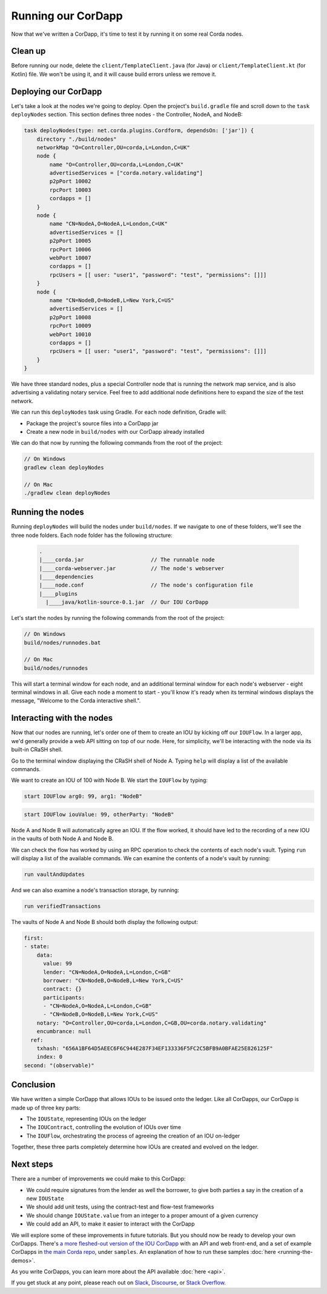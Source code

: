 .. highlight:: kotlin
.. raw:: html

   <script type="text/javascript" src="_static/jquery.js"></script>
   <script type="text/javascript" src="_static/codesets.js"></script>

Running our CorDapp
===================

Now that we've written a CorDapp, it's time to test it by running it on some real Corda nodes.

Clean up
--------
Before running our node, delete the ``client/TemplateClient.java`` (for Java) or ``client/TemplateClient.kt`` (for
Kotlin) file. We won't be using it, and it will cause build errors unless we remove it.

Deploying our CorDapp
---------------------
Let's take a look at the nodes we're going to deploy. Open the project's ``build.gradle`` file and scroll down to the
``task deployNodes`` section. This section defines three nodes - the Controller, NodeA, and NodeB:

.. container:: codeset

    .. code-block:: kotlin

        task deployNodes(type: net.corda.plugins.Cordform, dependsOn: ['jar']) {
            directory "./build/nodes"
            networkMap "O=Controller,OU=corda,L=London,C=UK"
            node {
                name "O=Controller,OU=corda,L=London,C=UK"
                advertisedServices = ["corda.notary.validating"]
                p2pPort 10002
                rpcPort 10003
                cordapps = []
            }
            node {
                name "CN=NodeA,O=NodeA,L=London,C=UK"
                advertisedServices = []
                p2pPort 10005
                rpcPort 10006
                webPort 10007
                cordapps = []
                rpcUsers = [[ user: "user1", "password": "test", "permissions": []]]
            }
            node {
                name "CN=NodeB,O=NodeB,L=New York,C=US"
                advertisedServices = []
                p2pPort 10008
                rpcPort 10009
                webPort 10010
                cordapps = []
                rpcUsers = [[ user: "user1", "password": "test", "permissions": []]]
            }
        }

We have three standard nodes, plus a special Controller node that is running the network map service, and is also
advertising a validating notary service. Feel free to add additional node definitions here to expand the size of the
test network.

We can run this ``deployNodes`` task using Gradle. For each node definition, Gradle will:

* Package the project's source files into a CorDapp jar
* Create a new node in ``build/nodes`` with our CorDapp already installed

We can do that now by running the following commands from the root of the project:

.. code:: python

    // On Windows
    gradlew clean deployNodes

    // On Mac
    ./gradlew clean deployNodes

Running the nodes
-----------------
Running ``deployNodes`` will build the nodes under ``build/nodes``. If we navigate to one of these folders, we'll see
the three node folders. Each node folder has the following structure:

    .. code:: python

        .
        |____corda.jar                     // The runnable node
        |____corda-webserver.jar           // The node's webserver
        |____dependencies
        |____node.conf                     // The node's configuration file
        |____plugins
          |____java/kotlin-source-0.1.jar  // Our IOU CorDapp

Let's start the nodes by running the following commands from the root of the project:

.. code:: python

    // On Windows
    build/nodes/runnodes.bat

    // On Mac
    build/nodes/runnodes

This will start a terminal window for each node, and an additional terminal window for each node's webserver - eight
terminal windows in all. Give each node a moment to start - you'll know it's ready when its terminal windows displays
the message, "Welcome to the Corda interactive shell.".

  .. image:: resources/running_node.png
     :scale: 25%
     :align: center

Interacting with the nodes
--------------------------
Now that our nodes are running, let's order one of them to create an IOU by kicking off our ``IOUFlow``. In a larger
app, we'd generally provide a web API sitting on top of our node. Here, for simplicity, we'll be interacting with the
node via its built-in CRaSH shell.

Go to the terminal window displaying the CRaSH shell of Node A. Typing ``help`` will display a list of the available
commands.

We want to create an IOU of 100 with Node B. We start the ``IOUFlow`` by typing:

.. container:: codeset

    .. code-block:: java

        start IOUFlow arg0: 99, arg1: "NodeB"

    .. code-block:: kotlin

        start IOUFlow iouValue: 99, otherParty: "NodeB"

Node A and Node B will automatically agree an IOU. If the flow worked, it should have led to the recording of a new IOU
in the vaults of both Node A and Node B.

We can check the flow has worked by using an RPC operation to check the contents of each node's vault. Typing ``run``
will display a list of the available commands. We can examine the contents of a node's vault by running:

.. code:: python

     run vaultAndUpdates

And we can also examine a node's transaction storage, by running:

.. code:: python

     run verifiedTransactions

The vaults of Node A and Node B should both display the following output:

.. code:: python

    first:
    - state:
        data:
          value: 99
          lender: "CN=NodeA,O=NodeA,L=London,C=GB"
          borrower: "CN=NodeB,O=NodeB,L=New York,C=US"
          contract: {}
          participants:
          - "CN=NodeA,O=NodeA,L=London,C=GB"
          - "CN=NodeB,O=NodeB,L=New York,C=US"
        notary: "O=Controller,OU=corda,L=London,C=GB,OU=corda.notary.validating"
        encumbrance: null
      ref:
        txhash: "656A1BF64D5AEEC6F6C944E287F34EF133336F5FC2C5BFB9A0BFAE25E826125F"
        index: 0
    second: "(observable)"

Conclusion
----------
We have written a simple CorDapp that allows IOUs to be issued onto the ledger. Like all CorDapps, our
CorDapp is made up of three key parts:

* The ``IOUState``, representing IOUs on the ledger
* The ``IOUContract``, controlling the evolution of IOUs over time
* The ``IOUFlow``, orchestrating the process of agreeing the creation of an IOU on-ledger

Together, these three parts completely determine how IOUs are created and evolved on the ledger.

Next steps
----------
There are a number of improvements we could make to this CorDapp:

* We could require signatures from the lender as well the borrower, to give both parties a say in the creation of a new
  ``IOUState``
* We should add unit tests, using the contract-test and flow-test frameworks
* We should change ``IOUState.value`` from an integer to a proper amount of a given currency
* We could add an API, to make it easier to interact with the CorDapp

We will explore some of these improvements in future tutorials. But you should now be ready to develop your own
CorDapps. There's `a more fleshed-out version of the IOU CorDapp <https://github.com/corda/cordapp-example>`_ with an
API and web front-end, and a set of example CorDapps in `the main Corda repo <https://github.com/corda/corda>`_, under
``samples``. An explanation of how to run these samples :doc:`here <running-the-demos>`.

As you write CorDapps, you can learn more about the API available :doc:`here <api>`.

If you get stuck at any point, please reach out on `Slack <https://slack.corda.net/>`_,
`Discourse <https://discourse.corda.net/>`_, or `Stack Overflow <https://stackoverflow.com/questions/tagged/corda>`_.
